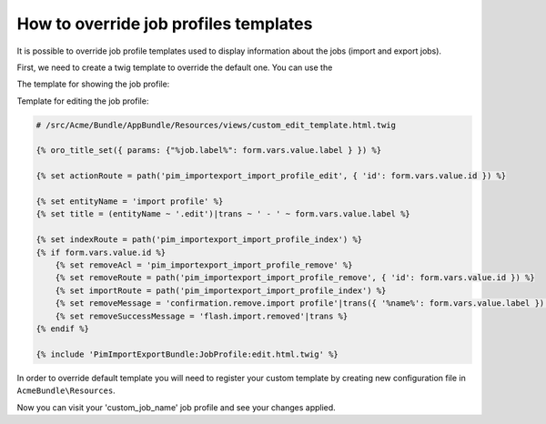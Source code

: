 How to override job profiles templates
======================================

It is possible to override job profile templates used to display information about the jobs (import and export jobs).

First, we need to create a twig template to override the default one. You can use the

The template for showing the job profile:

.. code-block:: html
   :linenos:

   # /src/Acme/Bundle/AppBundle/Resources/views/custom_show_template.html.twig

   {% extends 'PimImportExportBundle:JobProfile:show.html.twig' %}

   {% oro_title_set({ params: {"%job.label%": jobInstance.label } }) %}

   {% set entityName        = 'import profile' %}
   {% set action            = 'import' %}
   {% set indexRoute        = path('pim_importexport_import_profile_index') %}
   {% set editRoute         = path('pim_importexport_import_profile_edit', {'id': jobInstance.id}) %}
   {% set launchRoute       = path('pim_importexport_import_profile_launch', {'id': jobInstance.id}) %}
   {% set launchUploadRoute = path('pim_importexport_import_profile_launch_upload', {'id': jobInstance.id}) %}


Template for editing the job profile:

.. code-block:: html

   # /src/Acme/Bundle/AppBundle/Resources/views/custom_edit_template.html.twig

   {% oro_title_set({ params: {"%job.label%": form.vars.value.label } }) %}

   {% set actionRoute = path('pim_importexport_import_profile_edit', { 'id': form.vars.value.id }) %}

   {% set entityName = 'import profile' %}
   {% set title = (entityName ~ '.edit')|trans ~ ' - ' ~ form.vars.value.label %}

   {% set indexRoute = path('pim_importexport_import_profile_index') %}
   {% if form.vars.value.id %}
       {% set removeAcl = 'pim_importexport_import_profile_remove' %}
       {% set removeRoute = path('pim_importexport_import_profile_remove', { 'id': form.vars.value.id }) %}
       {% set importRoute = path('pim_importexport_import_profile_index') %}
       {% set removeMessage = 'confirmation.remove.import profile'|trans({ '%name%': form.vars.value.label }) %}
       {% set removeSuccessMessage = 'flash.import.removed'|trans %}
   {% endif %}

   {% include 'PimImportExportBundle:JobProfile:edit.html.twig' %}

In order to override default template you will need to register your custom template by creating new configuration file in ``AcmeBundle\Resources``.

.. code-block:: yaml
   :linenos:

   # /src/Acme/Bundle/AppBundle/Resources/config/job_templates.yml

   job_templates:
       custom_job_name:
           templates:
               show: pimacme:custom_show_template.html.twig
               edit: pimacme:custom_edit_template.html.twig

Now you can visit your 'custom_job_name' job profile and see your changes applied.
